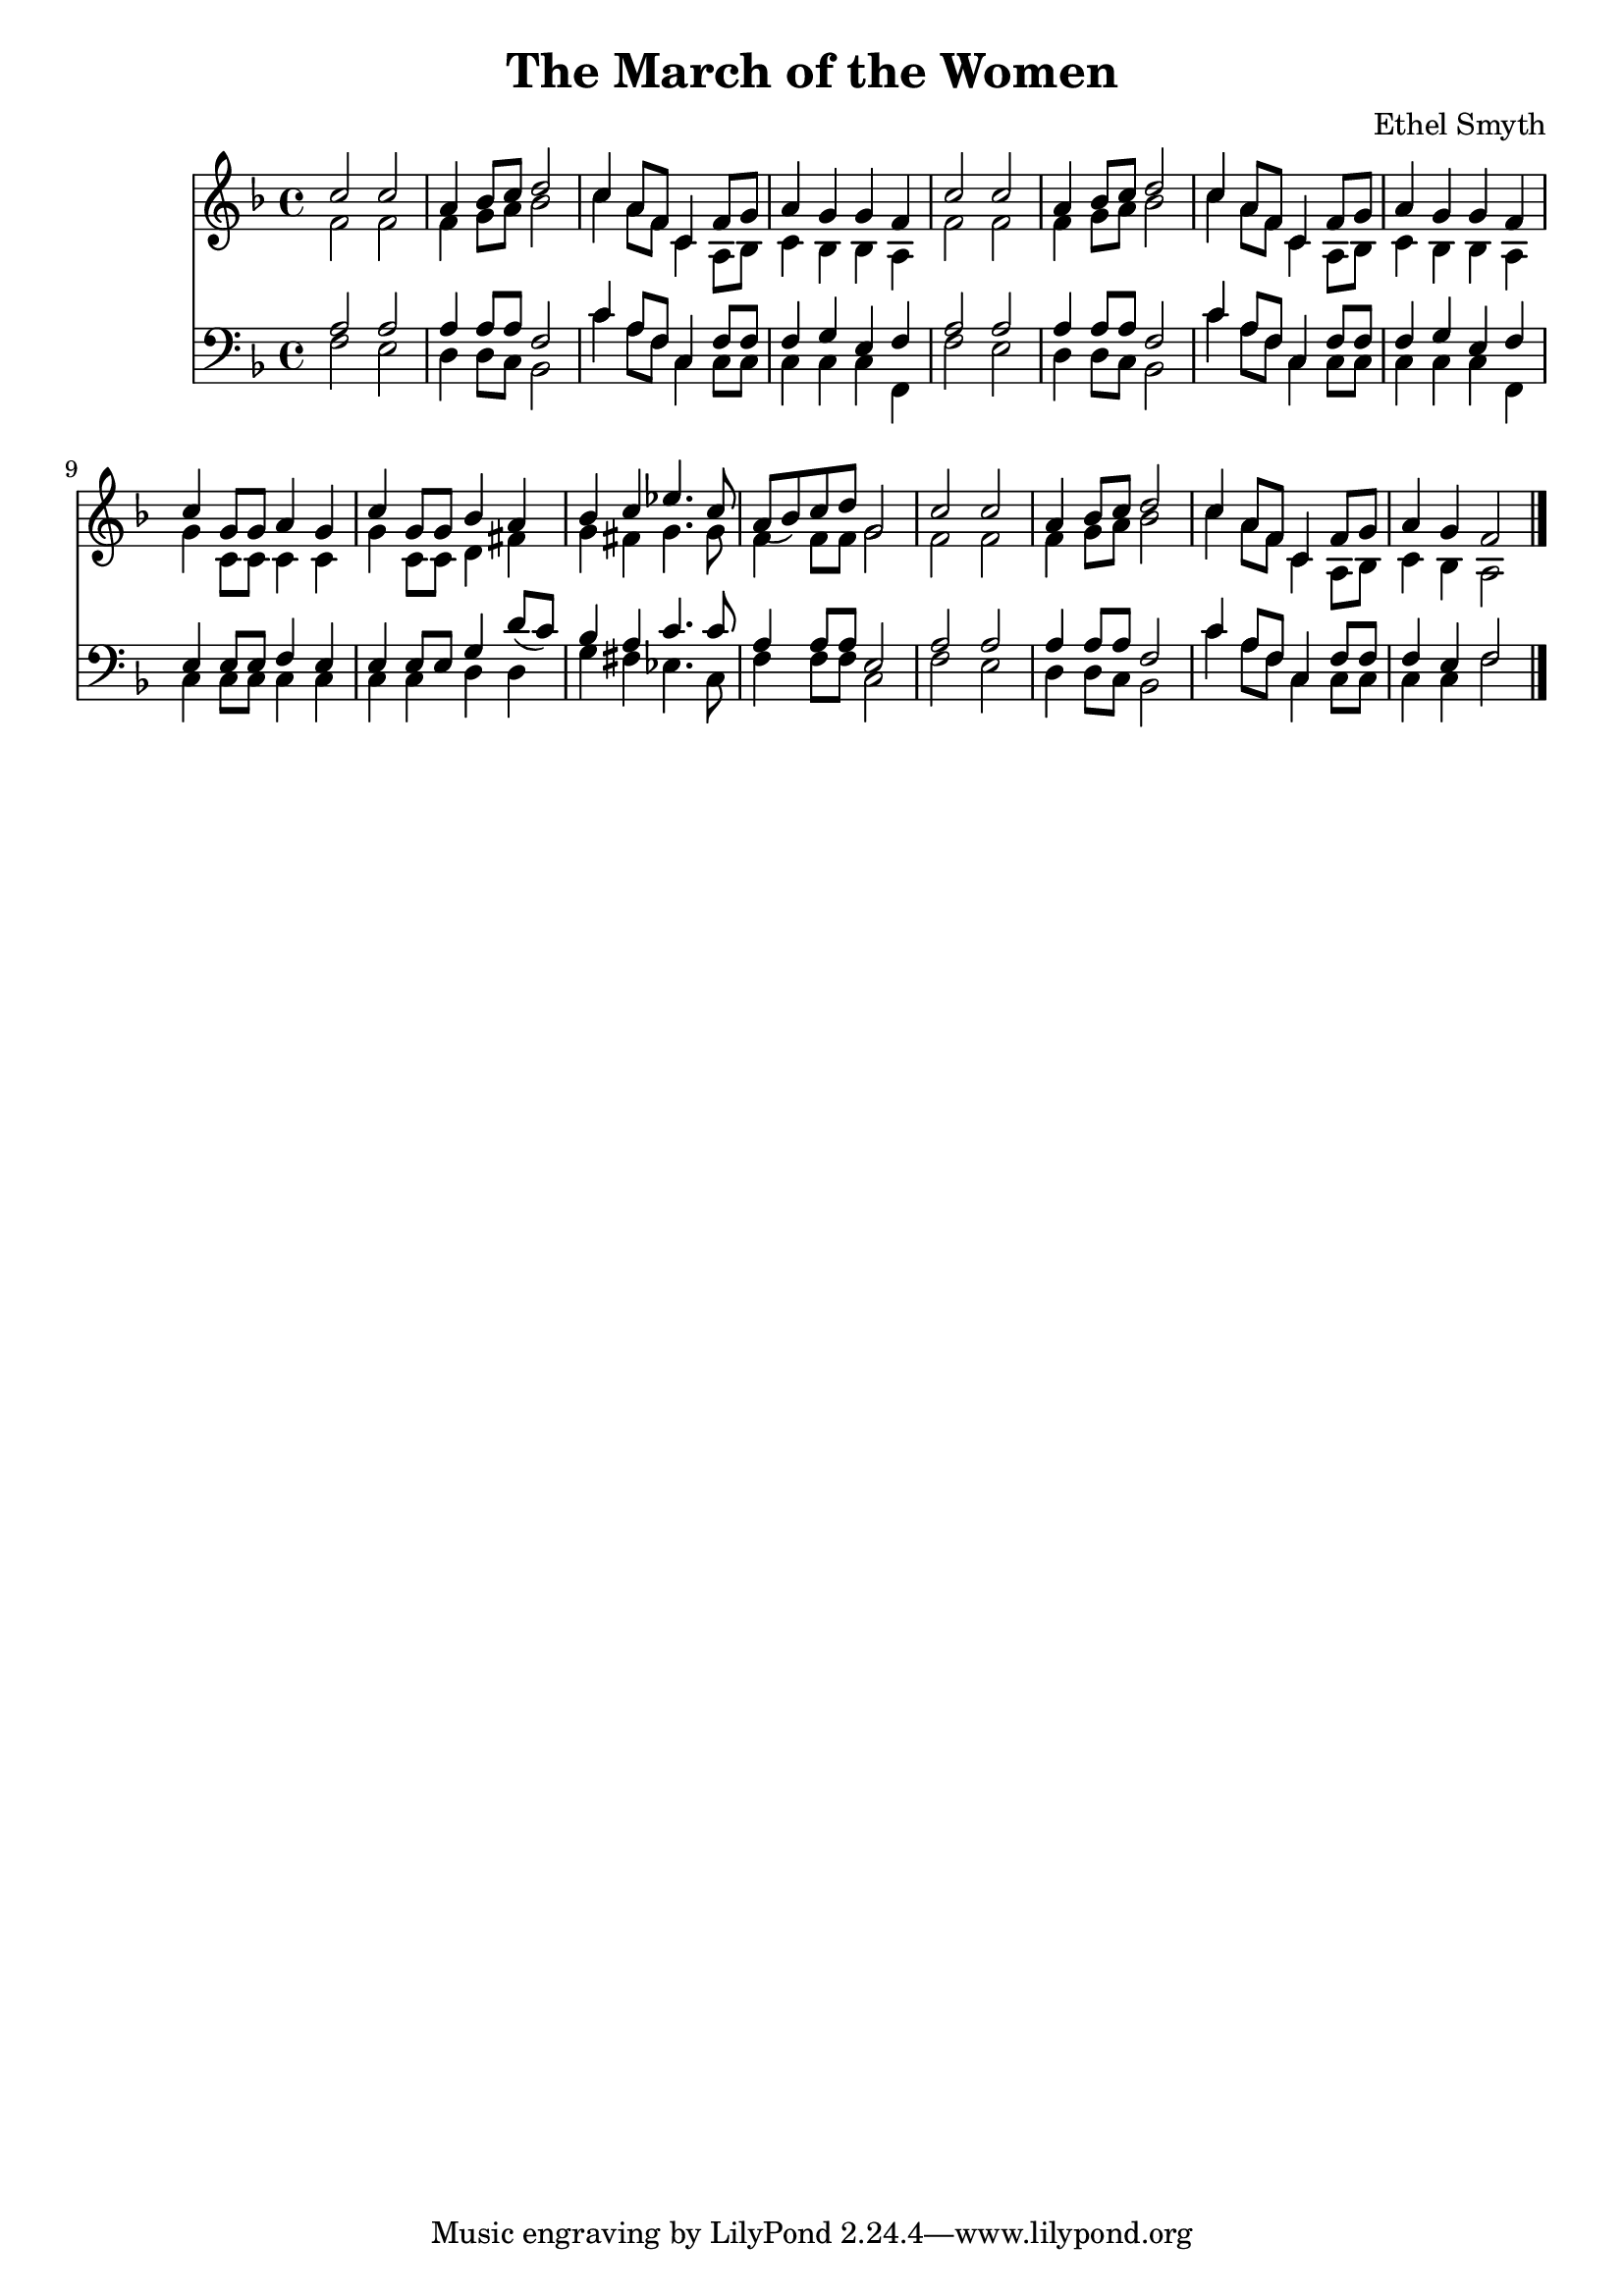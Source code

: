\header {
  title = "The March of the Women"
  composer = "Ethel Smyth"
}

\score {
<<
  \new Staff {
    \new Voice = "one" {
    \clef treble \time 4/4 \key f \major 
      
        <<
        \new Voice="one" {
        \relative c'' {
          \stemUp
          c2 c | 
          a4 bes8 c d2 | 
          c4 a8 f c4 f8 g | 
          a4 g g f | 
          c'2 c | 
          a4 bes8 c d2 | 
          c4 a8 f c4 f8 g | 
          a4 g g f | 
          c'4 g8 g a4 g | 
          c4 g8 g bes4 a | 
          bes4 c ees4. c8 | 
          a8( bes) c d g,2 | 
          c2 c | 
          a4 bes8 c d2 | 
          c4 a8 f c4 f8 g | 
          a4 g f2 
          \bar "|."
        }
        }
        \new Voice="two" {
          \stemDown 
          \relative c' {
            f2 f | 
            f4 g8 a bes2 | 
            c4 a8 f c4 a8 bes | 
            c4 bes bes a | 
            f'2 f | 
            f4 g8 a bes2 | 
            c4 a8 f c4 a8 bes | 
            c4 bes bes a | 
            g'4 c,8 c c4 c | 
            g'4 c,8 c d4 fis | 
            g4 fis g4. g8 | 
            f4 f8 f g2 | 
            f2 f | 
            f4 g8 a bes2 | 
            c4 a8 f c4 a8 bes | 
            c4 bes a2 
          }
        }
        
        >>
      
      
    }
   
  }
   


\new Staff {
  \clef bass \time 4/4 \key f \major
  \relative c {
    <<
    \new Voice="three" {
    \stemUp
      a'2 a | 
      a4 a8 a8 f2 | 
      c'4 a8 f c4 f8 f
      f4 g e f | 
      a2 a | 
      a4 a8 a f2 |
      c'4 a8 f c4 f8 f | 
      f4 g e f | 
      e4 e8 e f4 e | 
      e4 e8 e g4 d'8( c) | 
      bes4 a c4. c8 | 
      a4 a8 a e2 | 
      a2 a | 
      a4 a8 a f2 | 
      c'4 a8 f c4 f8 f | 
      f4 e f2
    }
    \new Voice="four" {
    \stemDown
      f2 e | 
      d4 d8 c8 bes2 | 
      c'4 a8 f c4 c8 c | 
      c4 c c f, | 
      f'2 e | 
      d4 d8 c bes2 | 
      c'4 a8 f c4 c8 c | 
      c4 c c f, | 
      c'4 c8 c8 c4 c4 | 
      c4 c4 d d4 | 
      g4 fis ees4. c8 | 
      f4 f8 f c2 | 
      f2 e | 
      d4 d8 c bes2 | 
      c'4 a8 f c4 c8 c | 
      c4 c f2  
      
      
          }
    >>


  }
}
>>
  \layout {}
  \midi {}
}



%{
\new Lyrics \lyricsto "one" {
   \set stanza = #"1. "
      Shout, shout, up with your song! 
      Cry with the wind, for the dawn is brea -- king;
      March, march, swing you a -- long,
      Wind blows our ban -- ner and hope is wa -- king.
      Song with its sto -- ry
      dreams with their glo -- ry 
      Lo! they call, and glad is their words! 
      Loud, and lou -- der it swells, 
      Thun -- der of free -- dom, the voice of "the Lord!"
    }
    \new Lyrics \lyricsto "one" {
    \set stanza = #"2. "
      Long, long, we in the past, 
      Co -- werded in dread from the light of hea -- ven,
      Strong, strong, stand we at last, 
      Fear -- less in faith and with sight new gi -- ven.
      Strength with its beau -- ty, Life with its beau -- ty,
      Hear the voice, oh hear and o -- bey!
      These, these bec -- kon us on! 
      O -- pen your eyes to the blaze of day.  
    }
    \new Lyrics \lyricsto "one" {
    \set stanza = #"3. "
      Com -- rades, ye who have dared
      First in the bat -- tle to strive and sor -- row! 
      Scorned, spurned nought have ye cared,
      Rai -- sing your eyes to a wi -- der mar -- row. 
      Ways that are wea -- ry, days that are drea -- ry
      Toil and pain by faith ye have borne; 
      Hail, hail vic -- tors ye stand, 
      Wea -- ring the wreath that the brave have worn! 
    }
    \new Lyrics \lyricsto "one" {
    \set stanza = #"4. "
      Life, strife these two are one, 
      Naught can ye win but by faith and da -- ring. 
      On, on that ye have done 
      But for the work of to -- day pre -- pa -- ring. 
      Firm in re -- li -- ance, laugh in de -- fi -- ance, 
      Laugh in hope, for sure is the end 
      March, march ma -- ny as one 
      Shoul -- der to shoul -- der and firend to friend. 
    }
    %}